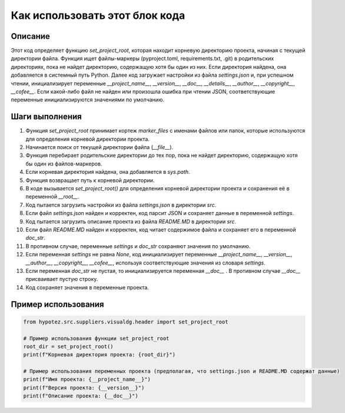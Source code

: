 Как использовать этот блок кода
=========================================================================================

Описание
-------------------------
Этот код определяет функцию `set_project_root`, которая находит корневую директорию проекта, начиная с текущей директории файла.  Функция ищет файлы-маркеры (pyproject.toml, requirements.txt, .git) в родительских директориях, пока не найдет директорию, содержащую хотя бы один из них. Если директория найдена, она добавляется в системный путь Python.  Далее код загружает настройки из файла `settings.json` и, при успешном чтении, инициализирует переменные `__project_name__`, `__version__`, `__doc__`, `__details__`, `__author__`, `__copyright__`, `__cofee__`. Если какой-либо файл не найден или произошла ошибка при чтении JSON, соответствующие переменные инициализируются значениями по умолчанию.

Шаги выполнения
-------------------------
1. Функция `set_project_root` принимает кортеж `marker_files` с именами файлов или папок, которые используются для определения корневой директории проекта.
2. Начинается поиск от текущей директории файла (`__file__`).
3. Функция перебирает родительские директории до тех пор, пока не найдет директорию, содержащую хотя бы один из файлов-маркеров.
4. Если корневая директория найдена, она добавляется в `sys.path`.
5. Функция возвращает путь к корневой директории.
6. В коде вызывается `set_project_root()` для определения корневой директории проекта и сохранения её в переменной `__root__`.
7. Код пытается загрузить настройки из файла `settings.json` в директории `src`.
8. Если файл `settings.json` найден и корректен, код парсит JSON и сохраняет данные в переменной `settings`.
9. Код пытается загрузить описание проекта из файла `README.MD` в директории `src`.
10. Если файл `README.MD` найден и корректен, код читает содержимое файла и сохраняет его в переменной `doc_str`.
11.  В противном случае, переменные `settings` и `doc_str` сохраняют значения по умолчанию.
12. Если переменная `settings` не равна `None`,  код инициализирует переменные `__project_name__`, `__version__`, `__author__`, `__copyright__`, `__cofee__`, используя соответствующие значения из словаря `settings`.
13. Если переменная `doc_str` не пустая, то инициализируется переменная `__doc__` . В противном случае  `__doc__` присваивает пустую строку.
14. Код сохраняет значения в переменные проекта.


Пример использования
-------------------------
.. code-block:: python

    from hypotez.src.suppliers.visualdg.header import set_project_root

    # Пример использования функции set_project_root
    root_dir = set_project_root()
    print(f"Корневая директория проекта: {root_dir}")

    # Пример использования переменных проекта (предполагая, что settings.json и README.MD содержат данные)
    print(f"Имя проекта: {__project_name__}")
    print(f"Версия проекта: {__version__}")
    print(f"Описание проекта: {__doc__}")